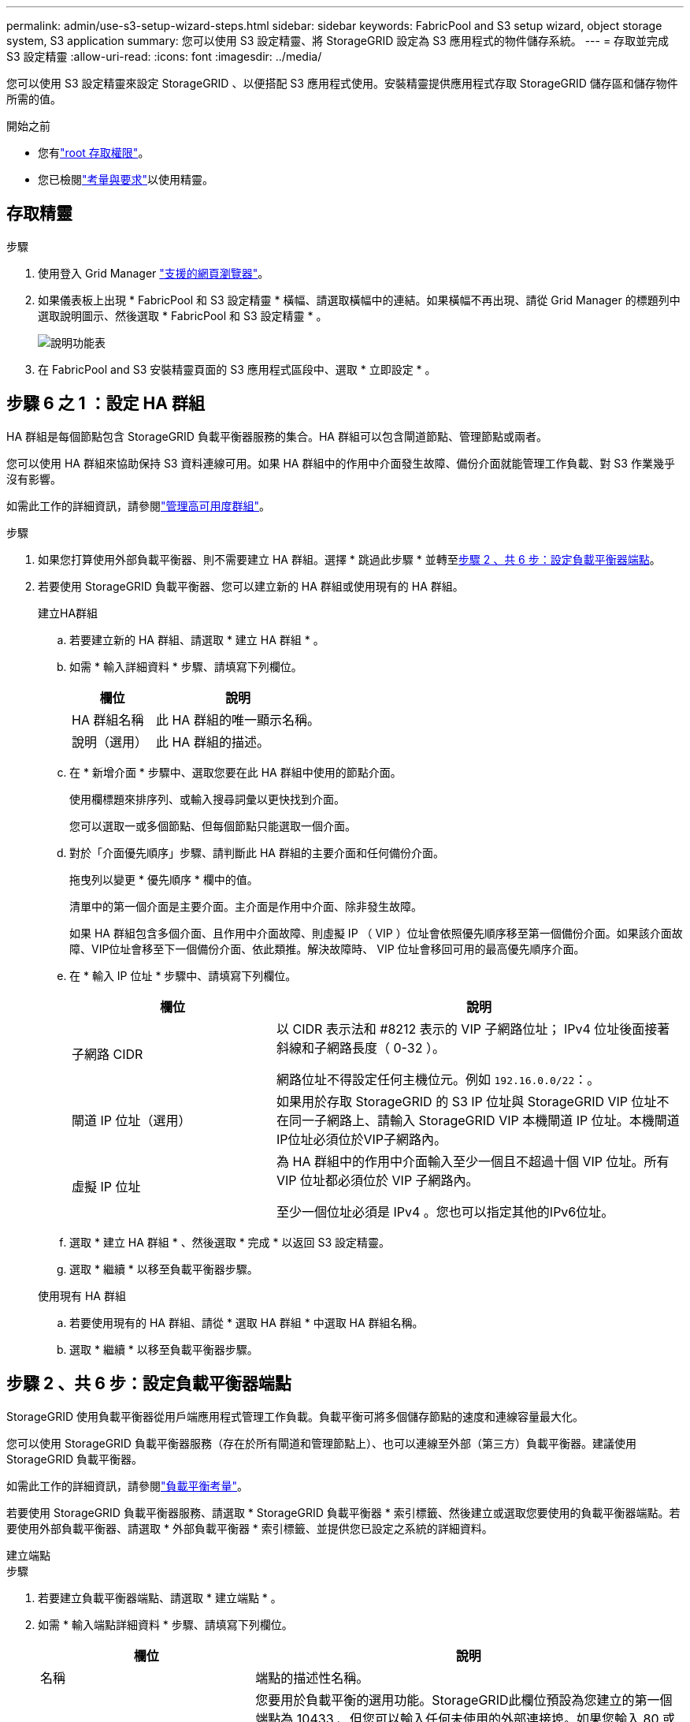 ---
permalink: admin/use-s3-setup-wizard-steps.html 
sidebar: sidebar 
keywords: FabricPool and S3 setup wizard, object storage system, S3 application 
summary: 您可以使用 S3 設定精靈、將 StorageGRID 設定為 S3 應用程式的物件儲存系統。 
---
= 存取並完成 S3 設定精靈
:allow-uri-read: 
:icons: font
:imagesdir: ../media/


[role="lead"]
您可以使用 S3 設定精靈來設定 StorageGRID 、以便搭配 S3 應用程式使用。安裝精靈提供應用程式存取 StorageGRID 儲存區和儲存物件所需的值。

.開始之前
* 您有link:admin-group-permissions.html["root 存取權限"]。
* 您已檢閱link:use-s3-setup-wizard.html["考量與要求"]以使用精靈。




== 存取精靈

.步驟
. 使用登入 Grid Manager link:web-browser-requirements.html["支援的網頁瀏覽器"]。
. 如果儀表板上出現 * FabricPool 和 S3 設定精靈 * 橫幅、請選取橫幅中的連結。如果橫幅不再出現、請從 Grid Manager 的標題列中選取說明圖示、然後選取 * FabricPool 和 S3 設定精靈 * 。
+
image::../media/help_menu.png[說明功能表]

. 在 FabricPool and S3 安裝精靈頁面的 S3 應用程式區段中、選取 * 立即設定 * 。




== 步驟 6 之 1 ：設定 HA 群組

HA 群組是每個節點包含 StorageGRID 負載平衡器服務的集合。HA 群組可以包含閘道節點、管理節點或兩者。

您可以使用 HA 群組來協助保持 S3 資料連線可用。如果 HA 群組中的作用中介面發生故障、備份介面就能管理工作負載、對 S3 作業幾乎沒有影響。

如需此工作的詳細資訊，請參閱link:managing-high-availability-groups.html["管理高可用度群組"]。

.步驟
. 如果您打算使用外部負載平衡器、則不需要建立 HA 群組。選擇 * 跳過此步驟 * 並轉至<<步驟 2 、共 6 步：設定負載平衡器端點>>。
. 若要使用 StorageGRID 負載平衡器、您可以建立新的 HA 群組或使用現有的 HA 群組。
+
[role="tabbed-block"]
====
.建立HA群組
--
.. 若要建立新的 HA 群組、請選取 * 建立 HA 群組 * 。
.. 如需 * 輸入詳細資料 * 步驟、請填寫下列欄位。
+
[cols="1a,2a"]
|===
| 欄位 | 說明 


 a| 
HA 群組名稱
 a| 
此 HA 群組的唯一顯示名稱。



 a| 
說明（選用）
 a| 
此 HA 群組的描述。

|===
.. 在 * 新增介面 * 步驟中、選取您要在此 HA 群組中使用的節點介面。
+
使用欄標題來排序列、或輸入搜尋詞彙以更快找到介面。

+
您可以選取一或多個節點、但每個節點只能選取一個介面。

.. 對於「介面優先順序」步驟、請判斷此 HA 群組的主要介面和任何備份介面。
+
拖曳列以變更 * 優先順序 * 欄中的值。

+
清單中的第一個介面是主要介面。主介面是作用中介面、除非發生故障。

+
如果 HA 群組包含多個介面、且作用中介面故障、則虛擬 IP （ VIP ）位址會依照優先順序移至第一個備份介面。如果該介面故障、VIP位址會移至下一個備份介面、依此類推。解決故障時、 VIP 位址會移回可用的最高優先順序介面。

.. 在 * 輸入 IP 位址 * 步驟中、請填寫下列欄位。
+
[cols="1a,2a"]
|===
| 欄位 | 說明 


 a| 
子網路 CIDR
 a| 
以 CIDR 表示法和 #8212 表示的 VIP 子網路位址； IPv4 位址後面接著斜線和子網路長度（ 0-32 ）。

網路位址不得設定任何主機位元。例如 `192.16.0.0/22`：。



 a| 
閘道 IP 位址（選用）
 a| 
如果用於存取 StorageGRID 的 S3 IP 位址與 StorageGRID VIP 位址不在同一子網路上、請輸入 StorageGRID VIP 本機閘道 IP 位址。本機閘道IP位址必須位於VIP子網路內。



 a| 
虛擬 IP 位址
 a| 
為 HA 群組中的作用中介面輸入至少一個且不超過十個 VIP 位址。所有 VIP 位址都必須位於 VIP 子網路內。

至少一個位址必須是 IPv4 。您也可以指定其他的IPv6位址。

|===
.. 選取 * 建立 HA 群組 * 、然後選取 * 完成 * 以返回 S3 設定精靈。
.. 選取 * 繼續 * 以移至負載平衡器步驟。


--
.使用現有 HA 群組
--
.. 若要使用現有的 HA 群組、請從 * 選取 HA 群組 * 中選取 HA 群組名稱。
.. 選取 * 繼續 * 以移至負載平衡器步驟。


--
====




== 步驟 2 、共 6 步：設定負載平衡器端點

StorageGRID 使用負載平衡器從用戶端應用程式管理工作負載。負載平衡可將多個儲存節點的速度和連線容量最大化。

您可以使用 StorageGRID 負載平衡器服務（存在於所有閘道和管理節點上）、也可以連線至外部（第三方）負載平衡器。建議使用 StorageGRID 負載平衡器。

如需此工作的詳細資訊，請參閱link:managing-load-balancing.html["負載平衡考量"]。

若要使用 StorageGRID 負載平衡器服務、請選取 * StorageGRID 負載平衡器 * 索引標籤、然後建立或選取您要使用的負載平衡器端點。若要使用外部負載平衡器、請選取 * 外部負載平衡器 * 索引標籤、並提供您已設定之系統的詳細資料。

[role="tabbed-block"]
====
.建立端點
--
.步驟
. 若要建立負載平衡器端點、請選取 * 建立端點 * 。
. 如需 * 輸入端點詳細資料 * 步驟、請填寫下列欄位。
+
[cols="1a,2a"]
|===
| 欄位 | 說明 


 a| 
名稱
 a| 
端點的描述性名稱。



 a| 
連接埠
 a| 
您要用於負載平衡的選用功能。StorageGRID此欄位預設為您建立的第一個端點為 10433 、但您可以輸入任何未使用的外部連接埠。如果您輸入 80 或 443 、則端點只能在 Gateway 節點上設定、因為這些連接埠是保留在管理節點上。

* 注意： * 不允許其他網格服務使用的連接埠。請參閱link:../network/network-port-reference.html["網路連接埠參考"]。



 a| 
用戶端類型
 a| 
必須是 *S3 * 。



 a| 
網路傳輸協定
 a| 
選擇* HTTPS *。

* 注意 * ：支援與 StorageGRID 通訊、但不建議使用 TLS 加密。

|===
. 對於 *Select 綁定模式 * 步驟，請指定綁定模式。繫結模式可控制使用任何 IP 位址或使用特定 IP 位址和網路介面存取端點的方式。
+
[cols="1a,3a"]
|===
| 模式 | 說明 


 a| 
全域（預設）
 a| 
用戶端可以使用任何閘道節點或管理節點的 IP 位址、任何網路上任何 HA 群組的虛擬 IP （ VIP ）位址、或對應的 FQDN 來存取端點。

除非您需要限制此端點的存取能力、否則請使用* Global *設定（預設）。



 a| 
HA群組的虛擬IP
 a| 
用戶端必須使用 HA 群組的虛擬 IP 位址（或對應的 FQDN ）才能存取此端點。

具有此繫結模式的端點都可以使用相同的連接埠編號、只要您為端點選取的 HA 群組不會重疊。



 a| 
節點介面
 a| 
用戶端必須使用所選節點介面的 IP 位址（或對應的 FQDN ）來存取此端點。



 a| 
節點類型
 a| 
根據您選取的節點類型、用戶端必須使用任何管理節點的 IP 位址（或對應的 FQDN ）或任何閘道節點的 IP 位址（或對應的 FQDN ）來存取此端點。

|===
. 對於租戶存取步驟、請選取下列其中一項：
+
[cols="1a,2a"]
|===
| 欄位 | 說明 


 a| 
允許所有租戶（預設）
 a| 
所有租戶帳戶都可以使用此端點來存取他們的貯體。



 a| 
允許選取的租戶
 a| 
只有選取的租戶帳戶才能使用此端點存取其貯體。



 a| 
封鎖選取的租戶
 a| 
選取的租戶帳戶無法使用此端點存取其儲存區。所有其他租戶都可以使用此端點。

|===
. 對於 * 附加憑證 * 步驟、請選取下列其中一項：
+
[cols="1a,2a"]
|===
| 欄位 | 說明 


 a| 
上傳憑證（建議）
 a| 
使用此選項可上傳 CA 簽署的伺服器憑證、憑證私密金鑰及選用的 CA 套件組合。



 a| 
產生憑證
 a| 
使用此選項可產生自我簽署的憑證。如需詳細的輸入內容、請參閱link:configuring-load-balancer-endpoints.html["設定負載平衡器端點"]。



 a| 
使用 StorageGRID S3 憑證
 a| 
只有在您已上傳或產生 StorageGRID 通用憑證的自訂版本時、才可使用此選項。如需詳細資訊、請參閱 link:configuring-custom-server-certificate-for-storage-node.html["設定 S3 API 憑證"] 。

|===
. 選擇 * 完成 * 返回 S3 設定精靈。
. 選擇 * 繼續 * 以前往租戶和貯體步驟。



NOTE: 對端點憑證所做的變更、可能需要15分鐘才能套用至所有節點。

--
.使用現有負載平衡器端點
--
.步驟
. 若要使用現有的端點、請從 * 選取負載平衡器端點 * 中選取其名稱。
. 選擇 * 繼續 * 以前往租戶和貯體步驟。


--
.使用外部負載平衡器
--
.步驟
. 若要使用外部負載平衡器、請填寫下列欄位。
+
[cols="1a,2a"]
|===
| 欄位 | 說明 


 a| 
FQDN
 a| 
外部負載平衡器的完整網域名稱（ FQDN ）。



 a| 
連接埠
 a| 
S3 應用程式用來連線到外部負載平衡器的連接埠編號。



 a| 
憑證
 a| 
複製外部負載平衡器的伺服器憑證、然後貼到此欄位。

|===
. 選擇 * 繼續 * 以前往租戶和貯體步驟。


--
====


== 步驟 3 、共 6 步：建立租戶和貯體

租戶是可以使用 S3 應用程式在 StorageGRID 中儲存及擷取物件的實體。每個租戶都有自己的使用者、存取金鑰、貯體、物件和一組特定功能。

貯體是用來儲存租戶物件和物件中繼資料的容器。雖然租戶可能有許多貯體、但精靈可協助您以最快且最簡單的方式建立租戶和貯體。如果您稍後需要新增儲存區或設定選項、可以使用租戶管理程式。

有關此任務的詳細信息，請參閱link:creating-tenant-account.html["建立租戶帳戶"]和link:../tenant/creating-s3-bucket.html["建立S3儲存區"]。

.步驟
. 輸入租戶帳戶的名稱。
+
租戶名稱不一定是唯一的。建立租戶帳戶時、會收到唯一的數字帳戶ID。

. 根據您的 StorageGRID 系統是使用link:using-identity-federation.html["身分識別聯盟"]、link:configuring-sso.html["單一登入（ SSO ）"]還是兩者、定義租戶帳戶的根存取權。
+
[cols="1a,2a"]
|===
| 選項 | 請這麼做 


 a| 
如果未啟用身分識別聯盟
 a| 
指定當以本機根使用者身分登入租戶時所使用的密碼。



 a| 
如果已啟用身分識別聯盟
 a| 
.. 選取要提供給租用戶的現有同盟群組link:../tenant/tenant-management-permissions.html["root 存取權限"]。
.. 您也可以選擇指定當以本機根使用者身分登入租用戶時要使用的密碼。




 a| 
如果同時啟用身分識別聯盟和單一登入（ SSO ）
 a| 
選取要提供給租用戶的現有同盟群組link:../tenant/tenant-management-permissions.html["root 存取權限"]。沒有本機使用者可以登入。

|===
. 如果您希望精靈為 root 使用者建立存取金鑰 ID 和秘密存取金鑰、請選取 * 自動建立 root 使用者 S3 存取金鑰 * 。
+
如果租戶的唯一使用者是 root 使用者、請選取此選項。如果其他使用者將使用此租用戶、則link:../tenant/index.html["使用 Tenant Manager"]可設定金鑰和權限。

. 如果您現在想為此租戶建立貯體、請選取 * 為此租戶建立貯體 * 。
+

TIP: 如果已啟用網格的 S3 物件鎖定功能、則在此步驟建立的儲存格並未啟用 S3 物件鎖定功能。如果您需要為此 S3 應用程式使用 S3 物件鎖定貯體、請勿現在選擇建立貯體。請改用 Tenant Manager link:../tenant/creating-s3-bucket.html["建立貯體"]稍後再執行。

+
.. 輸入 S3 應用程式將使用的儲存區名稱。例如 `s3-bucket`：。
+
您無法在建立貯體之後變更貯體名稱。

.. 為此貯體選取 * 區域 * 。
+
使用預設區域(`us-east-1`）、除非您預期未來會使用 ILM 來根據貯體的區域篩選物件。



. 選取 * 建立並繼續 * 。




== [[download-data]] 步驟 4 、共 6 步：下載資料

在下載資料步驟中、您可以下載一或兩個檔案、以儲存您剛設定的詳細資料。

.步驟
. 如果您選取 * 自動建立 root 使用者 S3 存取金鑰 * 、請執行下列其中一項或兩項操作：
+
** 選取 * 下載存取金鑰 * 以下載 `.csv`包含租戶帳戶名稱、存取金鑰 ID 和秘密存取金鑰的檔案。
** 選擇複製圖標（image:../media/icon_tenant_copy_url.png["複製圖示"]）將訪問密鑰 ID 和加密訪問密鑰複製到剪貼板。


. 選取 * 下載組態值 * 以下載 `.txt`包含負載平衡器端點、租戶、貯體和根使用者設定的檔案。
. 將此資訊儲存至安全的位置。
+

CAUTION: 在複製兩個存取金鑰之前、請勿關閉此頁面。關閉此頁面後、金鑰將無法使用。請務必將此資訊儲存在安全的位置、因為此資訊可用於從 StorageGRID 系統取得資料。

. 如果出現提示、請選取核取方塊、確認您已下載或複製金鑰。
. 選取 * 繼續 * 以移至 ILM 規則和原則步驟。




== 第 5 步、共 6 步：審查 S3 的 ILM 規則和 ILM 原則

資訊生命週期管理（ ILM ）規則可控制 StorageGRID 系統中所有物件的放置、持續時間和擷取行為。StorageGRID 隨附的 ILM 原則會為所有物件建立兩個複寫複本。此原則會生效、直到您至少啟動一個新原則為止。

.步驟
. 檢閱頁面上提供的資訊。
. 如果您要新增屬於新租戶或貯體之物件的特定指示、請建立新規則和新原則。請參閱link:../ilm/access-create-ilm-rule-wizard.html["建立ILM規則"]和link:../ilm/ilm-policy-overview.html["使用 ILM 原則"]。
. 請選擇 * 我已檢閱這些步驟、並瞭解我需要做什麼 * 。
. 選取核取方塊、表示您瞭解接下來該怎麼做。
. 選擇 * 繼續 * 前往 * 摘要 * 。




== 步驟 6 之 6 ：檢視摘要

.步驟
. 檢閱摘要。
. 請記下後續步驟中的詳細資料、其中說明在連線到 S3 用戶端之前可能需要的其他組態。例如、選取 * 以 root 身分登入 * 會將您帶到租戶管理員、您可以在其中新增租戶使用者、建立其他貯體、以及更新貯體設定。
. 選擇*完成*。
. 使用您從 StorageGRID 下載的檔案或手動取得的值來設定應用程式。


